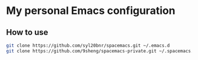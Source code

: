 * My personal Emacs configuration

** How to use

#+BEGIN_SRC sh
git clone https://github.com/syl20bnr/spacemacs.git ~/.emacs.d
git clone https://github.com/9sheng/spacemacs-private.git ~/.spacemacs.d
#+END_SRC
